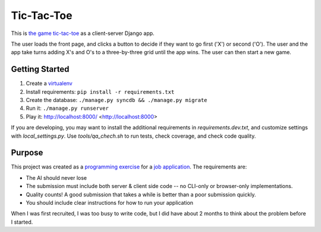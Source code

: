 Tic-Tac-Toe
===========
This is `the game tic-tac-toe`_ as a client-server Django app.

The user loads the front page, and clicks a button to decide if they want to
go first ('X') or second ('O').  The user and the app take turns adding X's
and O's to a three-by-three grid until the app wins.  The user can then
start a new game.

Getting Started
---------------
1. Create a virtualenv_
2. Install requirements: ``pip install -r requirements.txt``
3. Create the database: ``./manage.py syncdb && ./manage.py migrate``
4. Run it: ``./manage.py runserver``
5. Play it: http://localhost:8000/ <http://localhost:8000>

If you are developing, you may want to install the additional requirements
in `requirements.dev.txt`, and customize settings with `local_settings.py`.
Use `tools/qa_chech.sh` to run tests, check coverage, and check code quality.

Purpose
-------
This project was created as a `programming exercise`_ for a `job application`_.
The requirements are:

* The AI should never lose
* The submission must include both server & client side code -- no CLI-only
  or browser-only implementations.
* Quality counts! A good submission that takes a while is better than a poor
  submission quickly.
* You should include clear instructions for how to run your application

When I was first recruited, I was too busy to write code, but I did have about
2 months to think about the problem before I started.

.. _`job application`: http://cmgd-jobs.readthedocs.org
        /en/latest/developer.html
.. _`programming exercise`: https://github.com/coxmediagroup/Tic-Tac-Toe
.. _`the game tic-tac-toe`: http://en.wikipedia.org/wiki/Tic-tac-toe
.. _virtualenv: http://virtualenvwrapper.readthedocs.org/en/latest/
